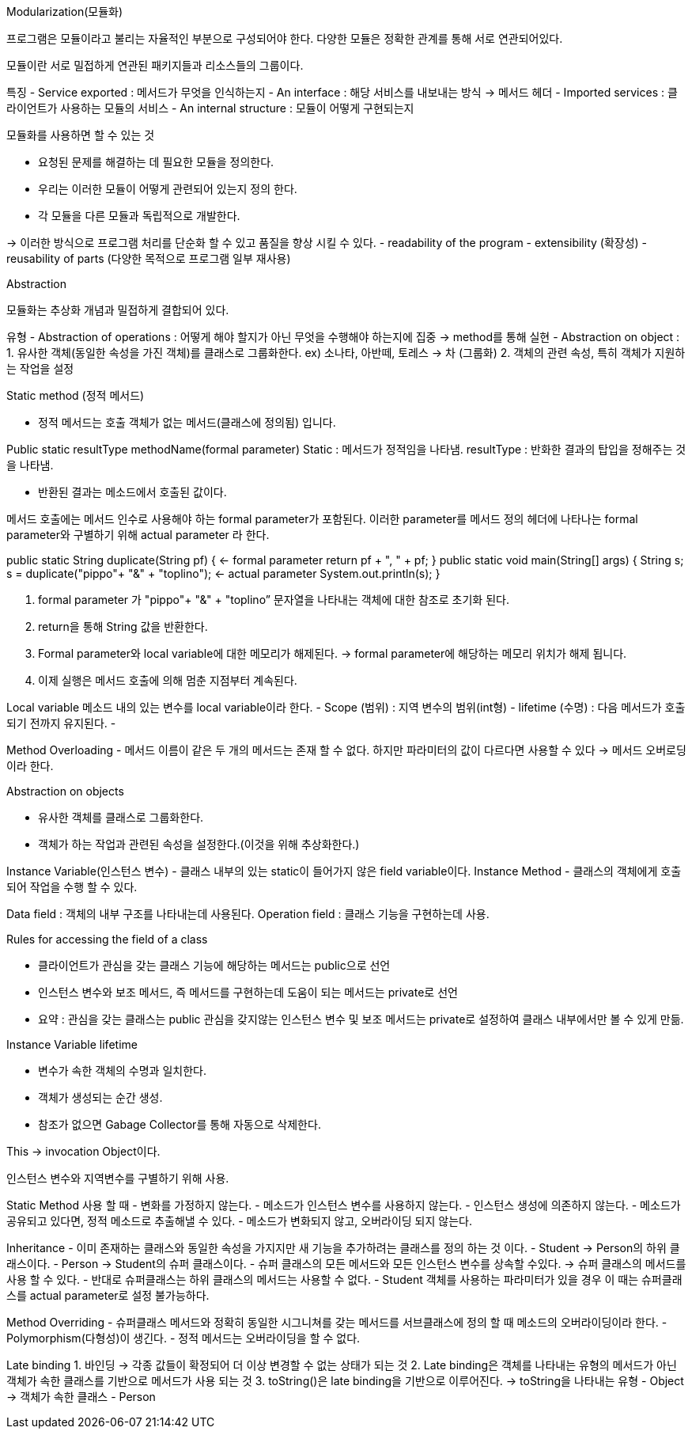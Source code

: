 Modularization(모듈화)

프로그램은 모듈이라고 불리는 자율적인 부분으로 구성되어야 한다.
다양한 모듈은 정확한 관계를 통해 서로 연관되어있다.

모듈이란 서로 밀접하게 연관된 패키지들과 리소스들의 그룹이다.

특징
- Service exported : 메서드가 무엇을 인식하는지
- An interface : 해당 서비스를 내보내는 방식 -> 메서드 헤더
- Imported services : 클라이언트가 사용하는 모듈의 서비스
- An internal structure : 모듈이 어떻게 구현되는지

모듈화를 사용하면 할 수 있는 것

- 요청된 문제를 해결하는 데 필요한 모듈을 정의한다.
- 우리는 이러한 모듈이 어떻게 관련되어 있는지 정의 한다.
- 각 모듈을 다른 모듈과 독립적으로 개발한다.

-> 이러한 방식으로 프로그램 처리를 단순화 할 수 있고 품질을 향상 시킬 수 있다.
 - readability of the program
 - extensibility (확장성)
 - reusability of parts (다양한 목적으로 프로그램 일부 재사용)

Abstraction

모듈화는 추상화 개념과 밀접하게 결합되어 있다.

유형
- Abstraction of operations : 어떻게 해야 할지가 아닌 무엇을 수행해야 하는지에 집중
	-> method를 통해 실현
- Abstraction on object : 
	1. 유사한 객체(동일한 속성을 가진 객체)를 클래스로 그룹화한다.
	 ex) 소나타, 아반떼, 토레스 -> 차 (그룹화)
	2. 객체의 관련 속성, 특히 객체가 지원하는 작업을 설정

Static method (정적 메서드)

- 정적 메서드는 호출 객체가 없는 메서드(클래스에 정의됨) 입니다.

Public static resultType methodName(formal parameter)
Static : 메서드가 정적임을 나타냄.
resultType : 반화한 결과의 탑입을 정해주는 것을 나타냄.

- 반환된 결과는 메소드에서 호출된 값이다.

메서드 호출에는 메서드 인수로 사용해야 하는 formal parameter가 포함된다. 
이러한 parameter를 메서드 정의 헤더에 나타나는 formal parameter와 구별하기 위해 actual parameter 라 한다.

public static String duplicate(String pf) { <- formal parameter
        return pf + ", " + pf;
    }
    public static void main(String[] args) {
        String s;
        s = duplicate("pippo"+ "&" + "toplino"); <- actual parameter
        System.out.println(s); 
    }

1. formal parameter 가  "pippo"+ "&" + "toplino” 문자열을 나타내는 객체에 대한 참조로 초기화 된다.
2. return을 통해 String 값을 반환한다.
3. Formal parameter와 local variable에 대한 메모리가 해제된다.  -> formal parameter에 해당하는 메모리 위치가 해제 됩니다.
4. 이제 실행은 메서드 호출에 의해 멈춘 지점부터 계속된다.

Local variable 
 메소드 내의 있는 변수를 local variable이라 한다.
- Scope (범위) : 지역 변수의 범위(int형)
- lifetime (수명) : 다음 메서드가 호출되기 전까지 유지된다.
- 

Method Overloading
- 메서드 이름이 같은 두 개의 메서드는 존재 할 수 없다. 하지만 파라미터의 값이 다르다면 사용할 수 있다 -> 메서드 오버로딩이라 한다.

Abstraction on objects

- 유사한 객체를 클래스로 그룹화한다.
- 객체가 하는 작업과 관련된 속성을 설정한다.(이것을 위해 추상화한다.)

Instance Variable(인스턴스 변수)
- 클래스 내부의 있는 static이 들어가지 않은 field variable이다.
Instance Method
- 클래스의 객체에게 호출되어 작업을 수행 할 수 있다.

Data field : 객체의 내부 구조를 나타내는데 사용된다.
Operation field : 클래스 기능을 구현하는데 사용.

Rules for accessing the field of a class

- 클라이언트가 관심을 갖는 클래스 기능에 해당하는 메서드는 public으로 선언
- 인스턴스 변수와 보조 메서드, 즉 메서드를 구현하는데 도움이 되는 메서드는 private로 선언
- 요약 : 관심을 갖는 클래스는 public 관심을 갖지않는 인스턴스 변수 및 보조 메서드는 private로 설정하여 클래스 내부에서만 볼 수 있게 만듦.

Instance Variable lifetime

- 변수가 속한 객체의 수명과 일치한다. 
- 객체가 생성되는 순간 생성.
- 참조가 없으면 Gabage Collector를 통해 자동으로 삭제한다.

This -> invocation Object이다.

인스턴스 변수와 지역변수를 구별하기 위해 사용.

Static Method 사용 할 때 
- 변화를 가정하지 않는다.
- 메소드가 인스턴스 변수를 사용하지 않는다.
- 인스턴스 생성에 의존하지 않는다.
- 메소드가 공유되고 있다면, 정적 메소드로 추출해낼 수 있다.
- 메소드가 변화되지 않고, 오버라이딩 되지 않는다.

Inheritance
- 이미 존재하는 클래스와 동일한 속성을 가지지만 새 기능을 추가하려는 클래스를 정의 하는 것 이다.
- Student -> Person의 하위 클래스이다.
- Person -> Student의 슈퍼 클래스이다.
- 슈퍼 클래스의 모든 메서드와 모든 인스턴스 변수를 상속할 수있다. -> 슈퍼 클래스의 메서드를 사용 할 수 있다.
- 반대로 슈퍼클래스는 하위 클래스의 메서드는 사용할 수 없다.
- Student 객체를 사용하는 파라미터가 있을 경우 이 때는 슈퍼클래스를 actual parameter로 설정 불가능하다.

Method Overriding
- 슈퍼클래스 메서드와 정확히 동일한 시그니쳐를 갖는 메서드를 서브클래스에 정의 할 때 메소드의 오버라이딩이라 한다.
- Polymorphism(다형성)이 생긴다.
- 정적 메서드는 오버라이딩을 할 수 없다.

Late binding
1. 바인딩 -> 각종 값들이 확정되어 더 이상 변경할 수 없는 상태가 되는 것
2. Late binding은 객체를 나타내는 유형의 메서드가 아닌 객체가 속한 클래스를 기반으로 메서드가 사용 되는 것
3. toString()은 late binding을 기반으로 이루어진다. 
 	-> toString을 나타내는 유형 - Object
	-> 객체가 속한 클래스 - Person